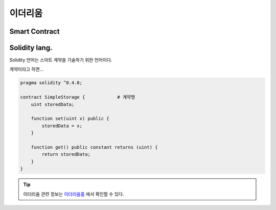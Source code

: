 ============================
이더리움
============================



Smart Contract
=============================================




Solidity lang.
=============================================

Solidity 언어는 스마트 계약을 기술하기 위한 언어이다. 

계약이라고 하면...



.. code-block:: solidity

    pragma solidity ^0.4.0;

    contract SimpleStorage {            # 계약명
        uint storedData;

        function set(uint x) public {
            storedData = x;
        }

        function get() public constant returns (uint) {
            return storedData;
        }
    }




.. tip::

    이더리움 관련 정보는 이더리움홈_ 에서 확인할 수 있다.






.. _이더리움홈: https://www.ethereum.org/ 
